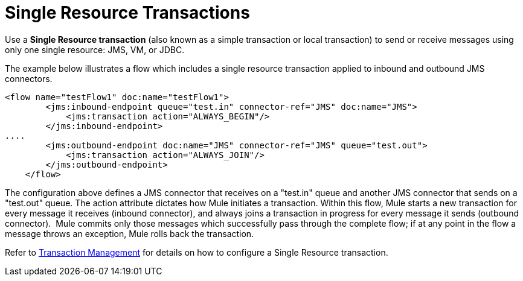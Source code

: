 = Single Resource Transactions
:keywords: anypoint studio, esb

Use a *Single Resource transaction* (also known as a simple transaction or local transaction) to send or receive messages using only one single resource: JMS, VM, or JDBC.

The example below illustrates a flow which includes a single resource transaction applied to inbound and outbound JMS connectors. 

[source,xml, linenums]
----
<flow name="testFlow1" doc:name="testFlow1">
        <jms:inbound-endpoint queue="test.in" connector-ref="JMS" doc:name="JMS">
            <jms:transaction action="ALWAYS_BEGIN"/>
        </jms:inbound-endpoint>
....
        <jms:outbound-endpoint doc:name="JMS" connector-ref="JMS" queue="test.out">
            <jms:transaction action="ALWAYS_JOIN"/>
        </jms:outbound-endpoint>
    </flow>
----

The configuration above defines a JMS connector that receives on a "test.in" queue and another JMS connector that sends on a "test.out" queue. The action attribute dictates how Mule initiates a transaction. Within this flow, Mule starts a new transaction for every message it receives (inbound connector), and always joins a transaction in progress for every message it sends (outbound connector).  Mule commits only those messages which successfully pass through the complete flow; if at any point in the flow a message throws an exception, Mule rolls back the transaction.

Refer to link:/mule-user-guide/v/3.8-m1/transaction-management[Transaction Management] for details on how to configure a Single Resource transaction.
